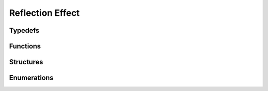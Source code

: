 Reflection Effect
-----------------

Typedefs
^^^^^^^^

.. doxygentypedef:: IPLReflectionEffect
.. doxygentypedef:: IPLReflectionMixer
.. doxygentypedef:: IPLReflectionEffectIR

Functions
^^^^^^^^^

.. doxygenfunction:: iplReflectionEffectCreate
.. doxygenfunction:: iplReflectionEffectRetain
.. doxygenfunction:: iplReflectionEffectRelease
.. doxygenfunction:: iplReflectionEffectReset
.. doxygenfunction:: iplReflectionEffectApply
.. doxygenfunction:: iplReflectionEffectGetTail
.. doxygenfunction:: iplReflectionEffectGetTailSize
.. doxygenfunction:: iplReflectionMixerCreate
.. doxygenfunction:: iplReflectionMixerRetain
.. doxygenfunction:: iplReflectionMixerRelease
.. doxygenfunction:: iplReflectionMixerReset
.. doxygenfunction:: iplReflectionMixerApply

Structures
^^^^^^^^^^

.. doxygenstruct:: IPLReflectionEffectSettings
.. doxygenstruct:: IPLReflectionEffectParams

Enumerations
^^^^^^^^^^^^

.. doxygenenum:: IPLReflectionEffectType
